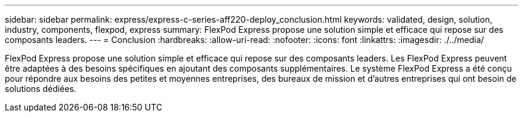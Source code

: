 ---
sidebar: sidebar 
permalink: express/express-c-series-aff220-deploy_conclusion.html 
keywords: validated, design, solution, industry, components, flexpod, express 
summary: FlexPod Express propose une solution simple et efficace qui repose sur des composants leaders. 
---
= Conclusion
:hardbreaks:
:allow-uri-read: 
:nofooter: 
:icons: font
:linkattrs: 
:imagesdir: ./../media/


[role="lead"]
FlexPod Express propose une solution simple et efficace qui repose sur des composants leaders. Les FlexPod Express peuvent être adaptées à des besoins spécifiques en ajoutant des composants supplémentaires. Le système FlexPod Express a été conçu pour répondre aux besoins des petites et moyennes entreprises, des bureaux de mission et d'autres entreprises qui ont besoin de solutions dédiées.
